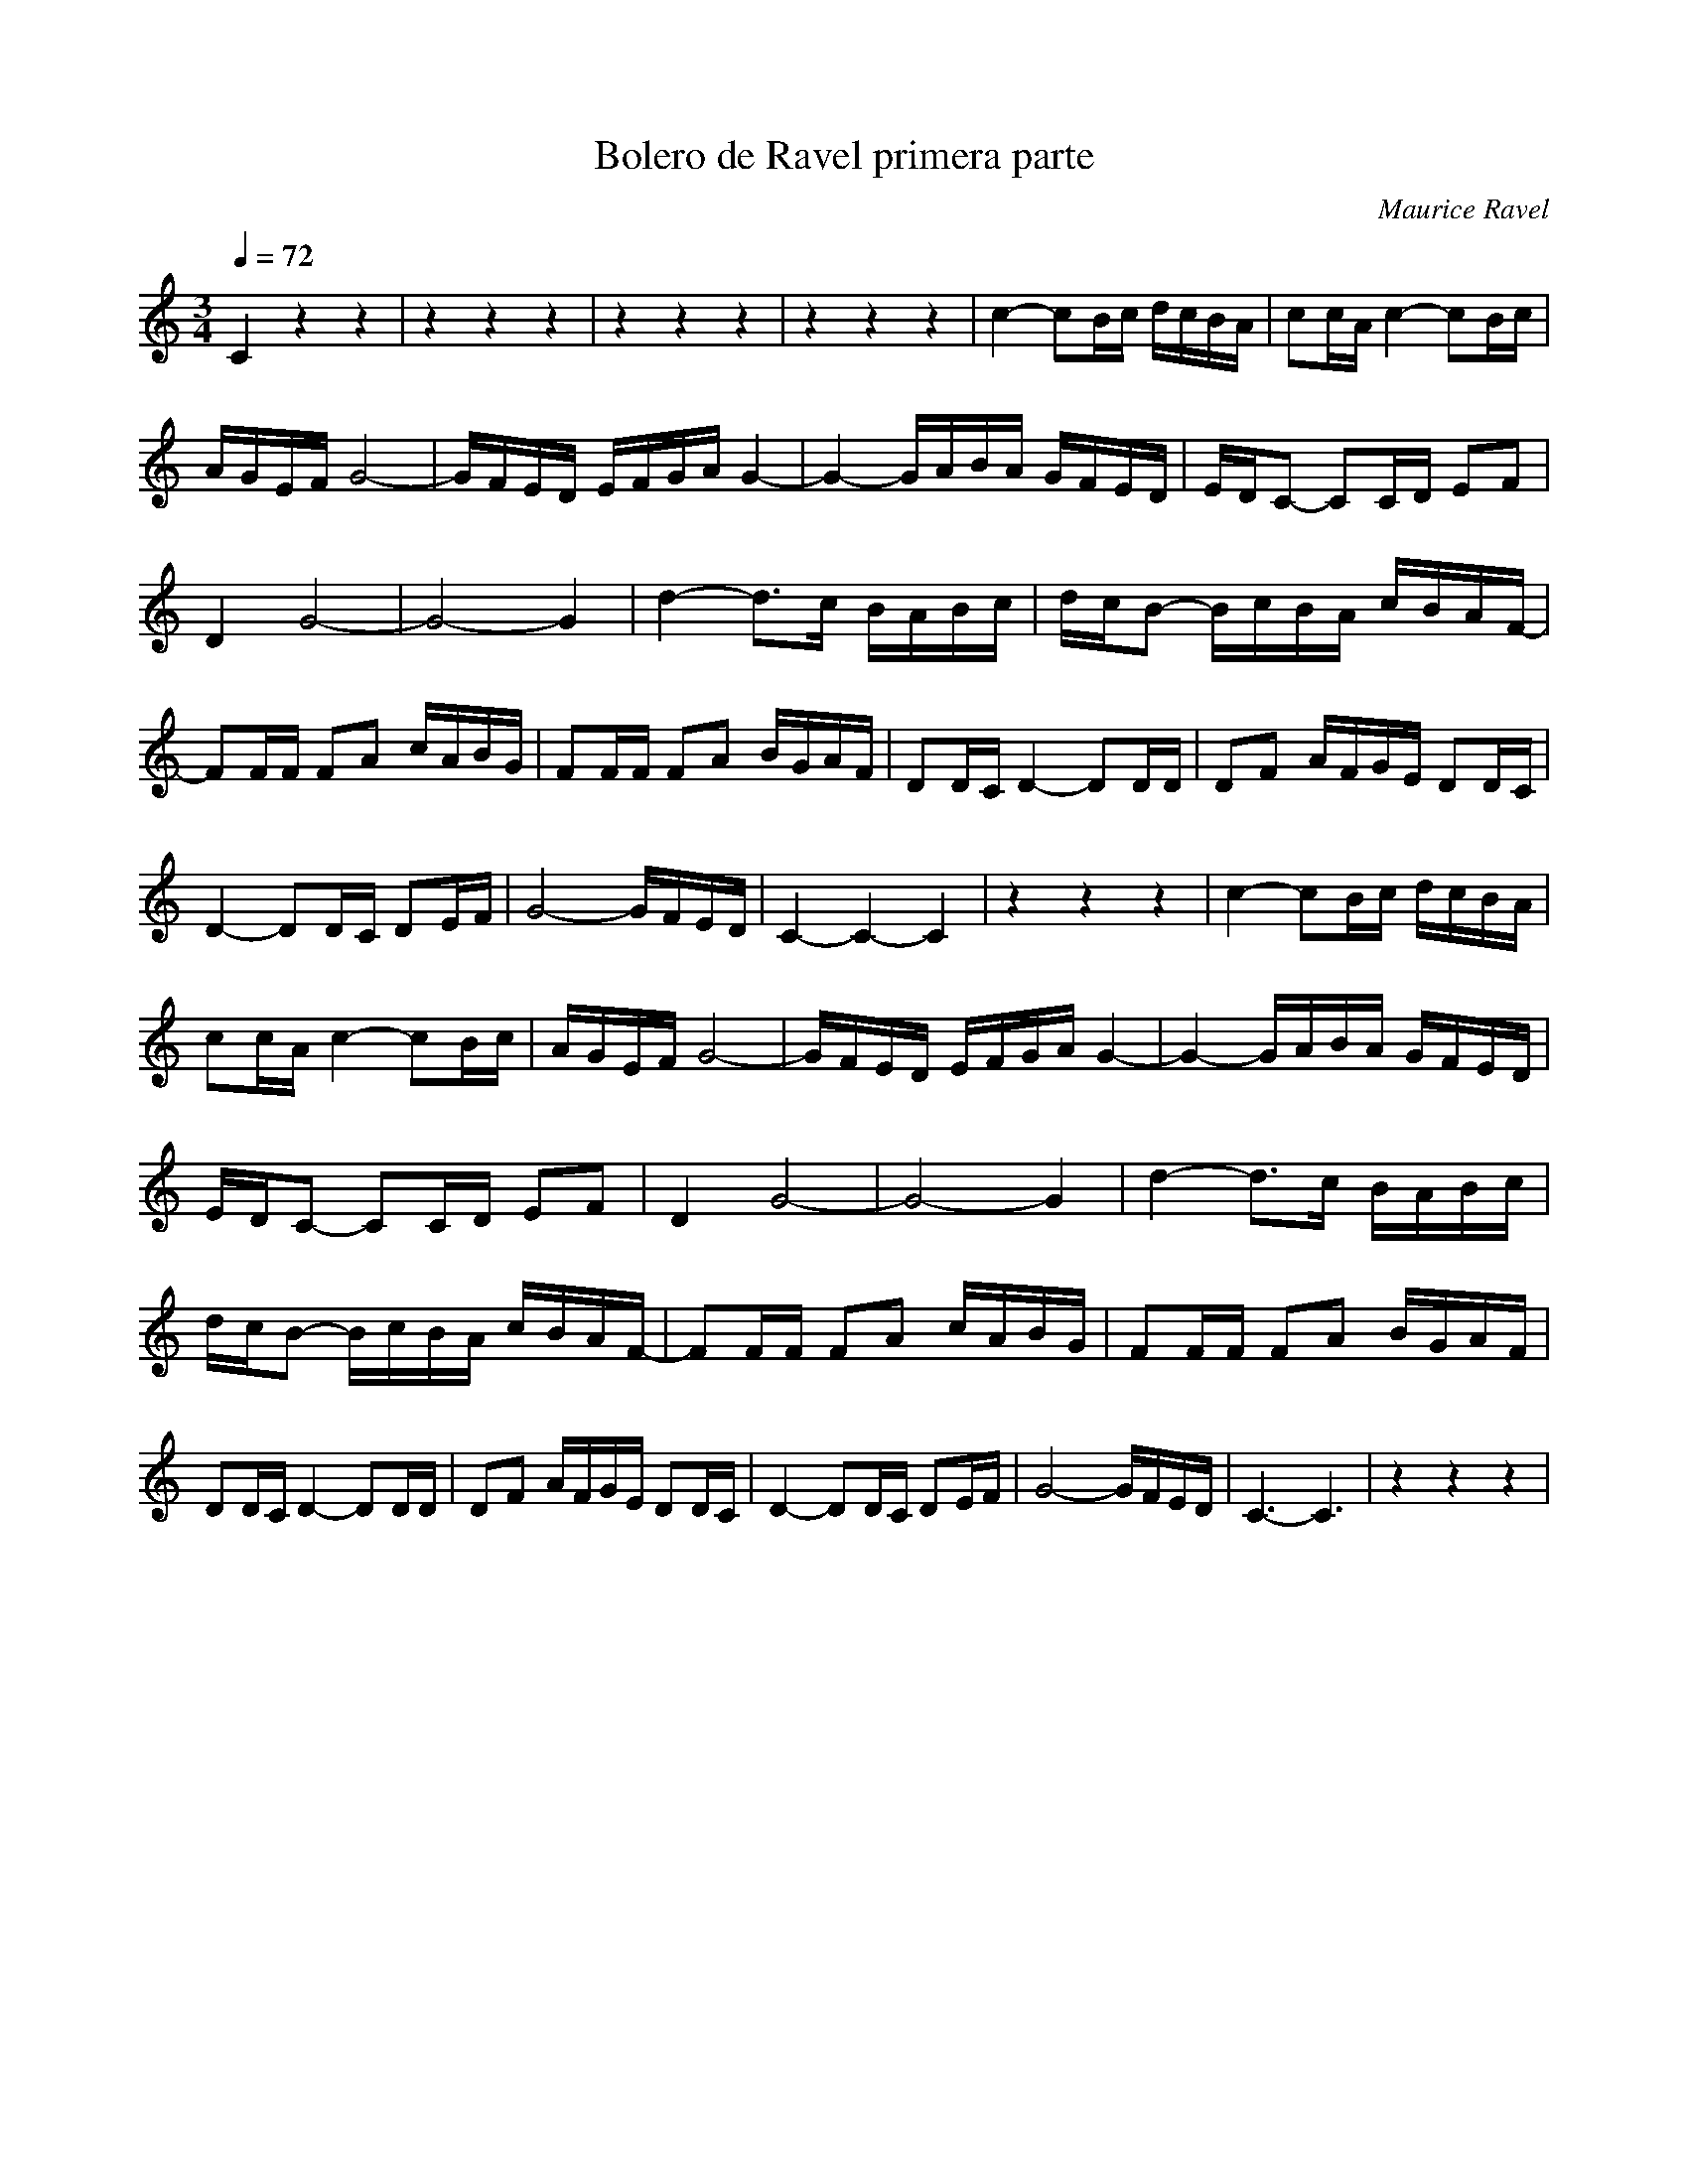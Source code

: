 X:1
T:Bolero de Ravel primera parte
C:Maurice Ravel
L:1/16
Q:1/4=72
M:3/4
K:Cmaj
V:1 
C4 z4 z4 |z4 z4 z4 |z4 z4 z4 |z4 z4 z4 |c4- c2Bc dcBA | c2cA c4- c2Bc | AGEF G8- | GFED EFGA G4- |G4- GABA GFED | EDC2- C2CD E2F2 | D4 G8- | G8- G4 | d4- d2>c2 BABc | dcB2- BcBA cBAF- | F2FF F2A2 cABG | F2FF F2A2 BGAF | D2DC D4- D2DD | D2F2 AFGE D2DC | D4- D2DC D2EF | G8- GFED |  C4-C4-C4 | z4 z4 z4 | c4- c2Bc dcBA | c2cA c4- c2Bc |  AGEF G8- | GFED EFGA G4- | G4- GABA GFED | EDC2- C2CD E2F2 |  D4 G8- | G8- G4 |d4- d2>c2 BABc | dcB2- BcBA cBAF- |  F2FF F2A2 cABG | F2FF F2A2 BGAF | D2DC D4- D2DD |D2F2 AFGE D2DC |  D4- D2DC D2EF | G8- GFED | C6-C6 |z4 z4 z4|
